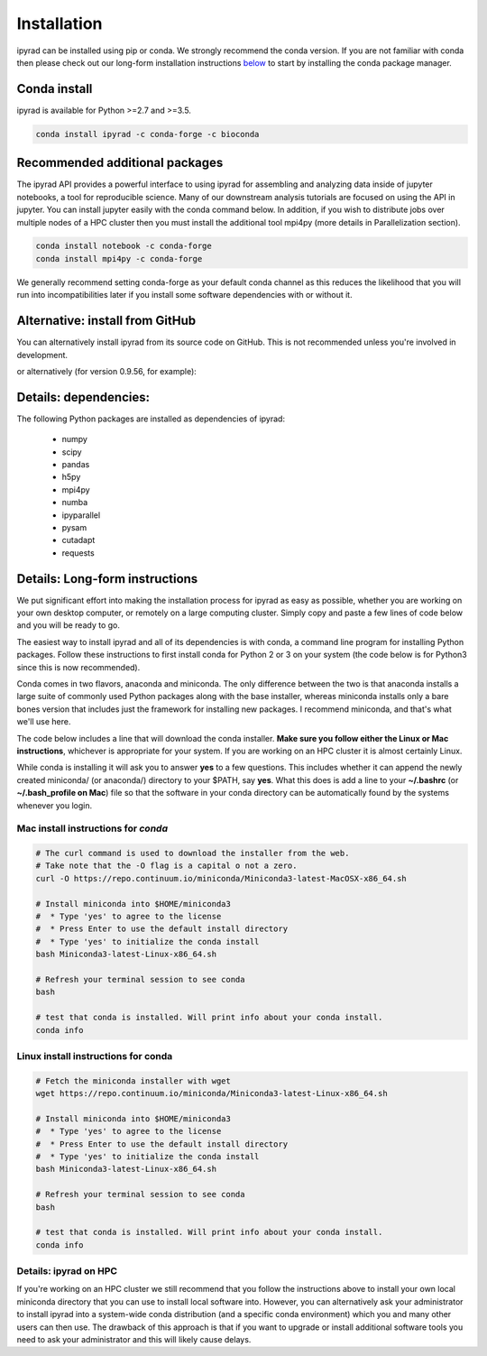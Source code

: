 
.. _installation: 

Installation
============

ipyrad can be installed using pip or conda. We strongly recommend the conda version. If you are not familiar with conda then please check out our long-form installation instructions `below <longform_>`__ to start by installing the conda package manager.


Conda install
-------------
ipyrad is available for Python >=2.7 and >=3.5.

.. code:: bash

    conda install ipyrad -c conda-forge -c bioconda


Recommended additional packages
-------------------------------
The ipyrad API provides a powerful interface to using ipyrad for assembling and analyzing data inside of jupyter notebooks, a tool for reproducible science. Many of our downstream analysis tutorials are focused on using the API in jupyter. You can install jupyter easily with the conda command below. In addition, if you wish to distribute jobs over multiple nodes of a HPC cluster then you must install the additional tool mpi4py (more details in Parallelization section).

.. code:: bash

    conda install notebook -c conda-forge
    conda install mpi4py -c conda-forge


We generally recommend setting conda-forge as your default conda channel 
as this reduces the likelihood that you will run into incompatibilities 
later if you install some software dependencies with 
or without it. 

.. code:: bash
    conda config --add channels conda-forge
    conda config --set channel_priority strict


Alternative: install from GitHub
--------------------------------
You can alternatively install ipyrad from its source code on GitHub. This is not recommended unless you're involved in development. 

.. code::bash
    
    # install external requirements first (e.g., using conda)
    conda install ipyrad -c conda-forge -c ipyrad 
    conda install mpi4py notebook -c conda-forge

    # clone the master branch from repo
    git clone -b master https://github.com/dereneaton/ipyrad

    # cd into source and install w/ pip (notice final . in command)
    # this local ipyrad copy will take precedence over the conda copy.
    cd ./ipyrad
    pip install -e .

or alternatively (for version 0.9.56, for example):

.. code::bash

    pip install git+https://github.com/dereneaton/ipyrad.git@0.9.56

Details: dependencies:
----------------------
The following Python packages are installed as dependencies of ipyrad:

    - numpy
    - scipy
    - pandas
    - h5py
    - mpi4py
    - numba
    - ipyparallel
    - pysam
    - cutadapt
    - requests


.. _longform:


Details: Long-form instructions
-------------------------------
We put significant effort into making the installation process for ipyrad as easy as possible, whether you are working on your own desktop computer, or remotely on a large computing cluster. Simply copy and paste a few lines of code below and you will be ready to go.

The easiest way to install ipyrad and all of its dependencies is with conda, a command line program for installing Python packages. Follow
these instructions to first install conda for Python 2 or 3 on your system (the code below is for Python3 since this is now recommended).

Conda comes in two flavors, anaconda and miniconda. The only difference between the two is that anaconda installs a large suite of commonly used Python packages along with the base installer, whereas miniconda installs only a bare bones version that includes just the framework for installing new packages. I recommend miniconda, and that's what we'll use here. 

The code below includes a line that will download the conda installer. **Make sure you follow either the Linux or Mac instructions**, whichever is appropriate for your system. If you are working on an HPC cluster it is almost certainly Linux.

While conda is installing it will ask you to answer **yes** to a few questions. This includes whether it can append the newly created miniconda/ (or anaconda/) directory to your $PATH, say **yes**. What this does is add a line to your **~/.bashrc** (or **~/.bash_profile on Mac**) file so that the software in your conda directory can be automatically found by the systems whenever you login. 


Mac install instructions for *conda*
^^^^^^^^^^^^^^^^^^^^^^^^^^^^^^^^^^^^^^

.. code-block:: bash

    # The curl command is used to download the installer from the web.
    # Take note that the -O flag is a capital o not a zero.
    curl -O https://repo.continuum.io/miniconda/Miniconda3-latest-MacOSX-x86_64.sh

    # Install miniconda into $HOME/miniconda3
    #  * Type 'yes' to agree to the license
    #  * Press Enter to use the default install directory
    #  * Type 'yes' to initialize the conda install
    bash Miniconda3-latest-Linux-x86_64.sh

    # Refresh your terminal session to see conda
    bash

    # test that conda is installed. Will print info about your conda install.
    conda info

Linux install instructions for conda
^^^^^^^^^^^^^^^^^^^^^^^^^^^^^^^^^^^^

.. code-block:: bash

    # Fetch the miniconda installer with wget
    wget https://repo.continuum.io/miniconda/Miniconda3-latest-Linux-x86_64.sh

    # Install miniconda into $HOME/miniconda3
    #  * Type 'yes' to agree to the license
    #  * Press Enter to use the default install directory
    #  * Type 'yes' to initialize the conda install
    bash Miniconda3-latest-Linux-x86_64.sh

    # Refresh your terminal session to see conda
    bash

    # test that conda is installed. Will print info about your conda install.
    conda info


.. _HPC_installation:

Details: ipyrad on HPC
^^^^^^^^^^^^^^^^^^^^^^
If you're working on an HPC cluster we still recommend that you follow the 
instructions above to install your own local miniconda directory that you can
use to install local software into. However, you can alternatively ask your 
administrator to install ipyrad into a system-wide conda distribution (and
a specific conda environment) which you and many other users can then use. The 
drawback of this approach is that if you want to upgrade or install additional
software tools you need to ask your administrator and this will likely cause delays.
